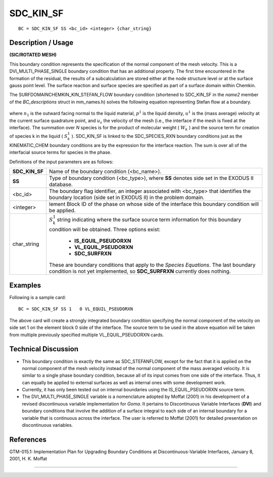 **************
**SDC_KIN_SF**
**************

::

	BC = SDC_KIN_SF SS <bc_id> <integer> {char_string}

-----------------------
**Description / Usage**
-----------------------

**(SIC/ROTATED MESH)**

This boundary condition represents the specification of the normal component of the
mesh velocity. This is a DVI_MULTI_PHASE_SINGLE boundary condition that has an
additional property. The first time encountered in the formation of the residual, the
results of a subcalculation are stored either at the node structure level or at the surface
gauss point level. The surface reaction and surface species are specified as part of a
surface domain within Chemkin.

The SURFDOMAINCHEMKIN_KIN_STEFAN_FLOW boundary condition (shortened to
SDC_KIN_SF in the *name2* member of the *BC_descriptions* struct in mm_names.h)
solves the following equation representing Stefan flow at a boundary.

.. figure:: /figures/070_goma_physics.png
	:align: center
	:width: 90%

where :math:`n_1` is the outward facing normal to the liquid material, :math:`p^1` is the liquid density, :math:`u^1`
is the (mass average) velocity at the current surface quadrature point, and :math:`u_s` the
velocity of the mesh (i.e., the interface if the mesh is fixed at the interface). The
summation over *N* species is for the product of molecular weight ( :math:`W_k` ) and the source
term for creation of species k in the liquid ( :math:`S^1_k` ). SDC_KIN_SF is linked to the
SDC_SPECIES_RXN boundary conditions just as the KINEMATIC_CHEM boundary
conditions are by the expression for the interface reaction. The sum is over all of the
interfacial source terms for species in the phase.

Definitions of the input parameters are as follows:

+---------------+----------------------------------------------------------------+
|**SDC_KIN_SF** | Name of the boundary condition (<bc_name>).                    |
+---------------+----------------------------------------------------------------+ 
|**SS**         | Type of boundary condition (<bc_type>), where **SS** denotes   |
|               | side set in the EXODUS II database.                            |
+---------------+----------------------------------------------------------------+
|<bc_id>        | The boundary flag identifier, an integer associated with       |
|               | <bc_type> that identifies the boundary location (side set in   |
|               | EXODUS II) in the problem domain.                              |
+---------------+----------------------------------------------------------------+
|<integer>      | lement Block ID of the phase on whose side of the              |
|               | interface this boundary condition will be applied.             |
+---------------+----------------------------------------------------------------+
|char_string    | :math:`S^1_k` string indicating where the surface source term  |
|               | information for this boundary condition will be                |
|               | obtained. Three options exist:                                 |
|               |                                                                |
|               |   * **IS_EQUIL_PSEUDORXN**                                     |
|               |   * **VL_EQUIL_PSEUDORXN**                                     |
|               |   * **SDC_SURFRXN**                                            |
|               |                                                                |
|               | These are boundary conditions that apply to the *Species       |
|               | Equations*. The last boundary condition is not yet             |
|               | implemented, so **SDC_SURFRXN** currently does nothing.        |
+---------------+----------------------------------------------------------------+

------------
**Examples**
------------

Following is a sample card:
::

     BC = SDC_KIN_SF SS 1   0 VL_EQUIL_PSEUDORXN

The above card will create a strongly integrated boundary condition specifying the
normal component of the velocity on side set 1 on the element block 0 side of the
interface. The source term to be used in the above equation will be taken from multiple
previously specified multiple VL_EQUIL_PSEUDORXN cards.

-------------------------
**Technical Discussion**
-------------------------

* This boundary condition is exactly the same as SDC_STEFANFLOW, except for the
  fact that it is applied on the normal component of the mesh velocity instead of the
  normal component of the mass averaged velocity. It is similar to a single phase
  boundary condition, because all of its input comes from one side of the interface.
  Thus, it can equally be applied to external surfaces as well as internal ones with
  some development work.

* Currently, it has only been tested out on internal boundaries using the
  IS_EQUIL_PSEUDORXN source term.

* The DVI_MULTI_PHASE_SINGLE variable is a nomenclature adopted by Moffat
  (2001) in his development of a revised discontinuous variable implementation for
  *Goma*. It pertains to Discontinuous Variable Interfaces (**DVI**) and boundary
  conditions that involve the addition of a surface integral to each side of an internal
  boundary for a variable that is continuous across the interface. The user is referred
  to Moffat (2001) for detailed presentation on discontinuous variables.



--------------
**References**
--------------

GTM-015.1: Implementation Plan for Upgrading Boundary Conditions at
Discontinuous-Variable Interfaces, January 8, 2001, H. K. Moffat

_____________________________________________________________________________

.. 
	TODO - The image in line 26 needs to be replaced with the correct equation.
